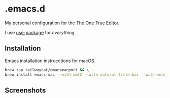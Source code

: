 * .emacs.d

My personal configuration for the [[http://scienceblogs.com/gregladen/2009/03/03/the-one-true-editor/][The One True Editor]].

I use [[https://github.com/jwiegley/use-package][use-package]] for /everything/.

** Installation

Emacs installation instrucctions for macOS.

#+BEGIN_SRC sh
brew tap railwaycat/emacsmacport && \
brew install emacs-mac --with-xml2 --with-natural-title-bar --with-modern-icon --with-imagemagick
#+END_SRC

** Screenshots

[[https://raw.githubusercontent.com/anler/.emacs.d/master/images/screenshot.png]]
